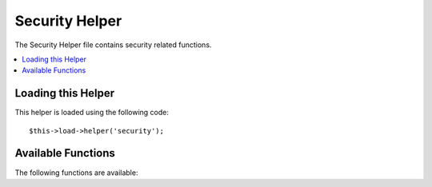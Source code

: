 ###############
Security Helper
###############

.. todo:: Audit for 3.0 (brought from CI docs)

The Security Helper file contains security related functions.

.. contents::
  :local:

.. highlight:: php

Loading this Helper
===================

This helper is loaded using the following code::

	$this->load->helper('security');

Available Functions
===================

The following functions are available:


.. function:: xss_clean($str[, $is_image = FALSE])

	:param	string	$str: Input data
	:param	bool	$is_image: Whether we're dealing with an image
	:returns:	string

	Provides Cross Site Script Hack filtering.

	This function is an alias for ``CI_Input::xss_clean()``. For more info,
	please see the :doc:`Input Library <../libraries/input>` documentation.


.. function:: sanitize_filename($filename)

	:param	string	$filename: Filename
	:returns:	string

	Provides protection against directory traversal.

	This function is an alias for ``CI_Security::sanitize_filename()``.
	For more info, please see the :doc:`Security Library <../libraries/security>`
	documentation.


.. function:: do_hash($str[, $type = 'sha1'])

	:param	string	$str: Input
	:param	string	$type: Algorithm
	:returns:	string

	Permits you to create one way hashes suitable for encrypting
	passwords. Will use SHA1 by default.

	See `hash_algos() <http://php.net/function.hash_algos>`_
	for a full list of supported algorithms.

	Examples::

		$str = do_hash($str); // SHA1
		$str = do_hash($str, 'md5'); // MD5

	.. note:: This function was formerly named ``dohash()``, which has been
		removed in favor of ``do_hash()``.

	.. note:: This function is DEPRECATED. Use the native ``hash()`` instead.


.. function:: strip_image_tags($str)

	:param	string	$str: Input
	:returns:	string

	This is a security function that will strip image tags from a string.
	It leaves the image URL as plain text.

	Example::

		$string = strip_image_tags($string);

	This function is an alias for ``CI_Security::strip_image_tags()``. For
	more info, please see the :doc:`Security Library <../libraries/security>`
	documentation.


.. function:: encode_php_tags($str)

	:param	string	$str: Input
	:returns:	string

	This is a security function that converts PHP tags to entities.

	.. note:: :func:`xss_clean()` does this automatically, if you use it.

	Example::

		$string = encode_php_tags($string);
